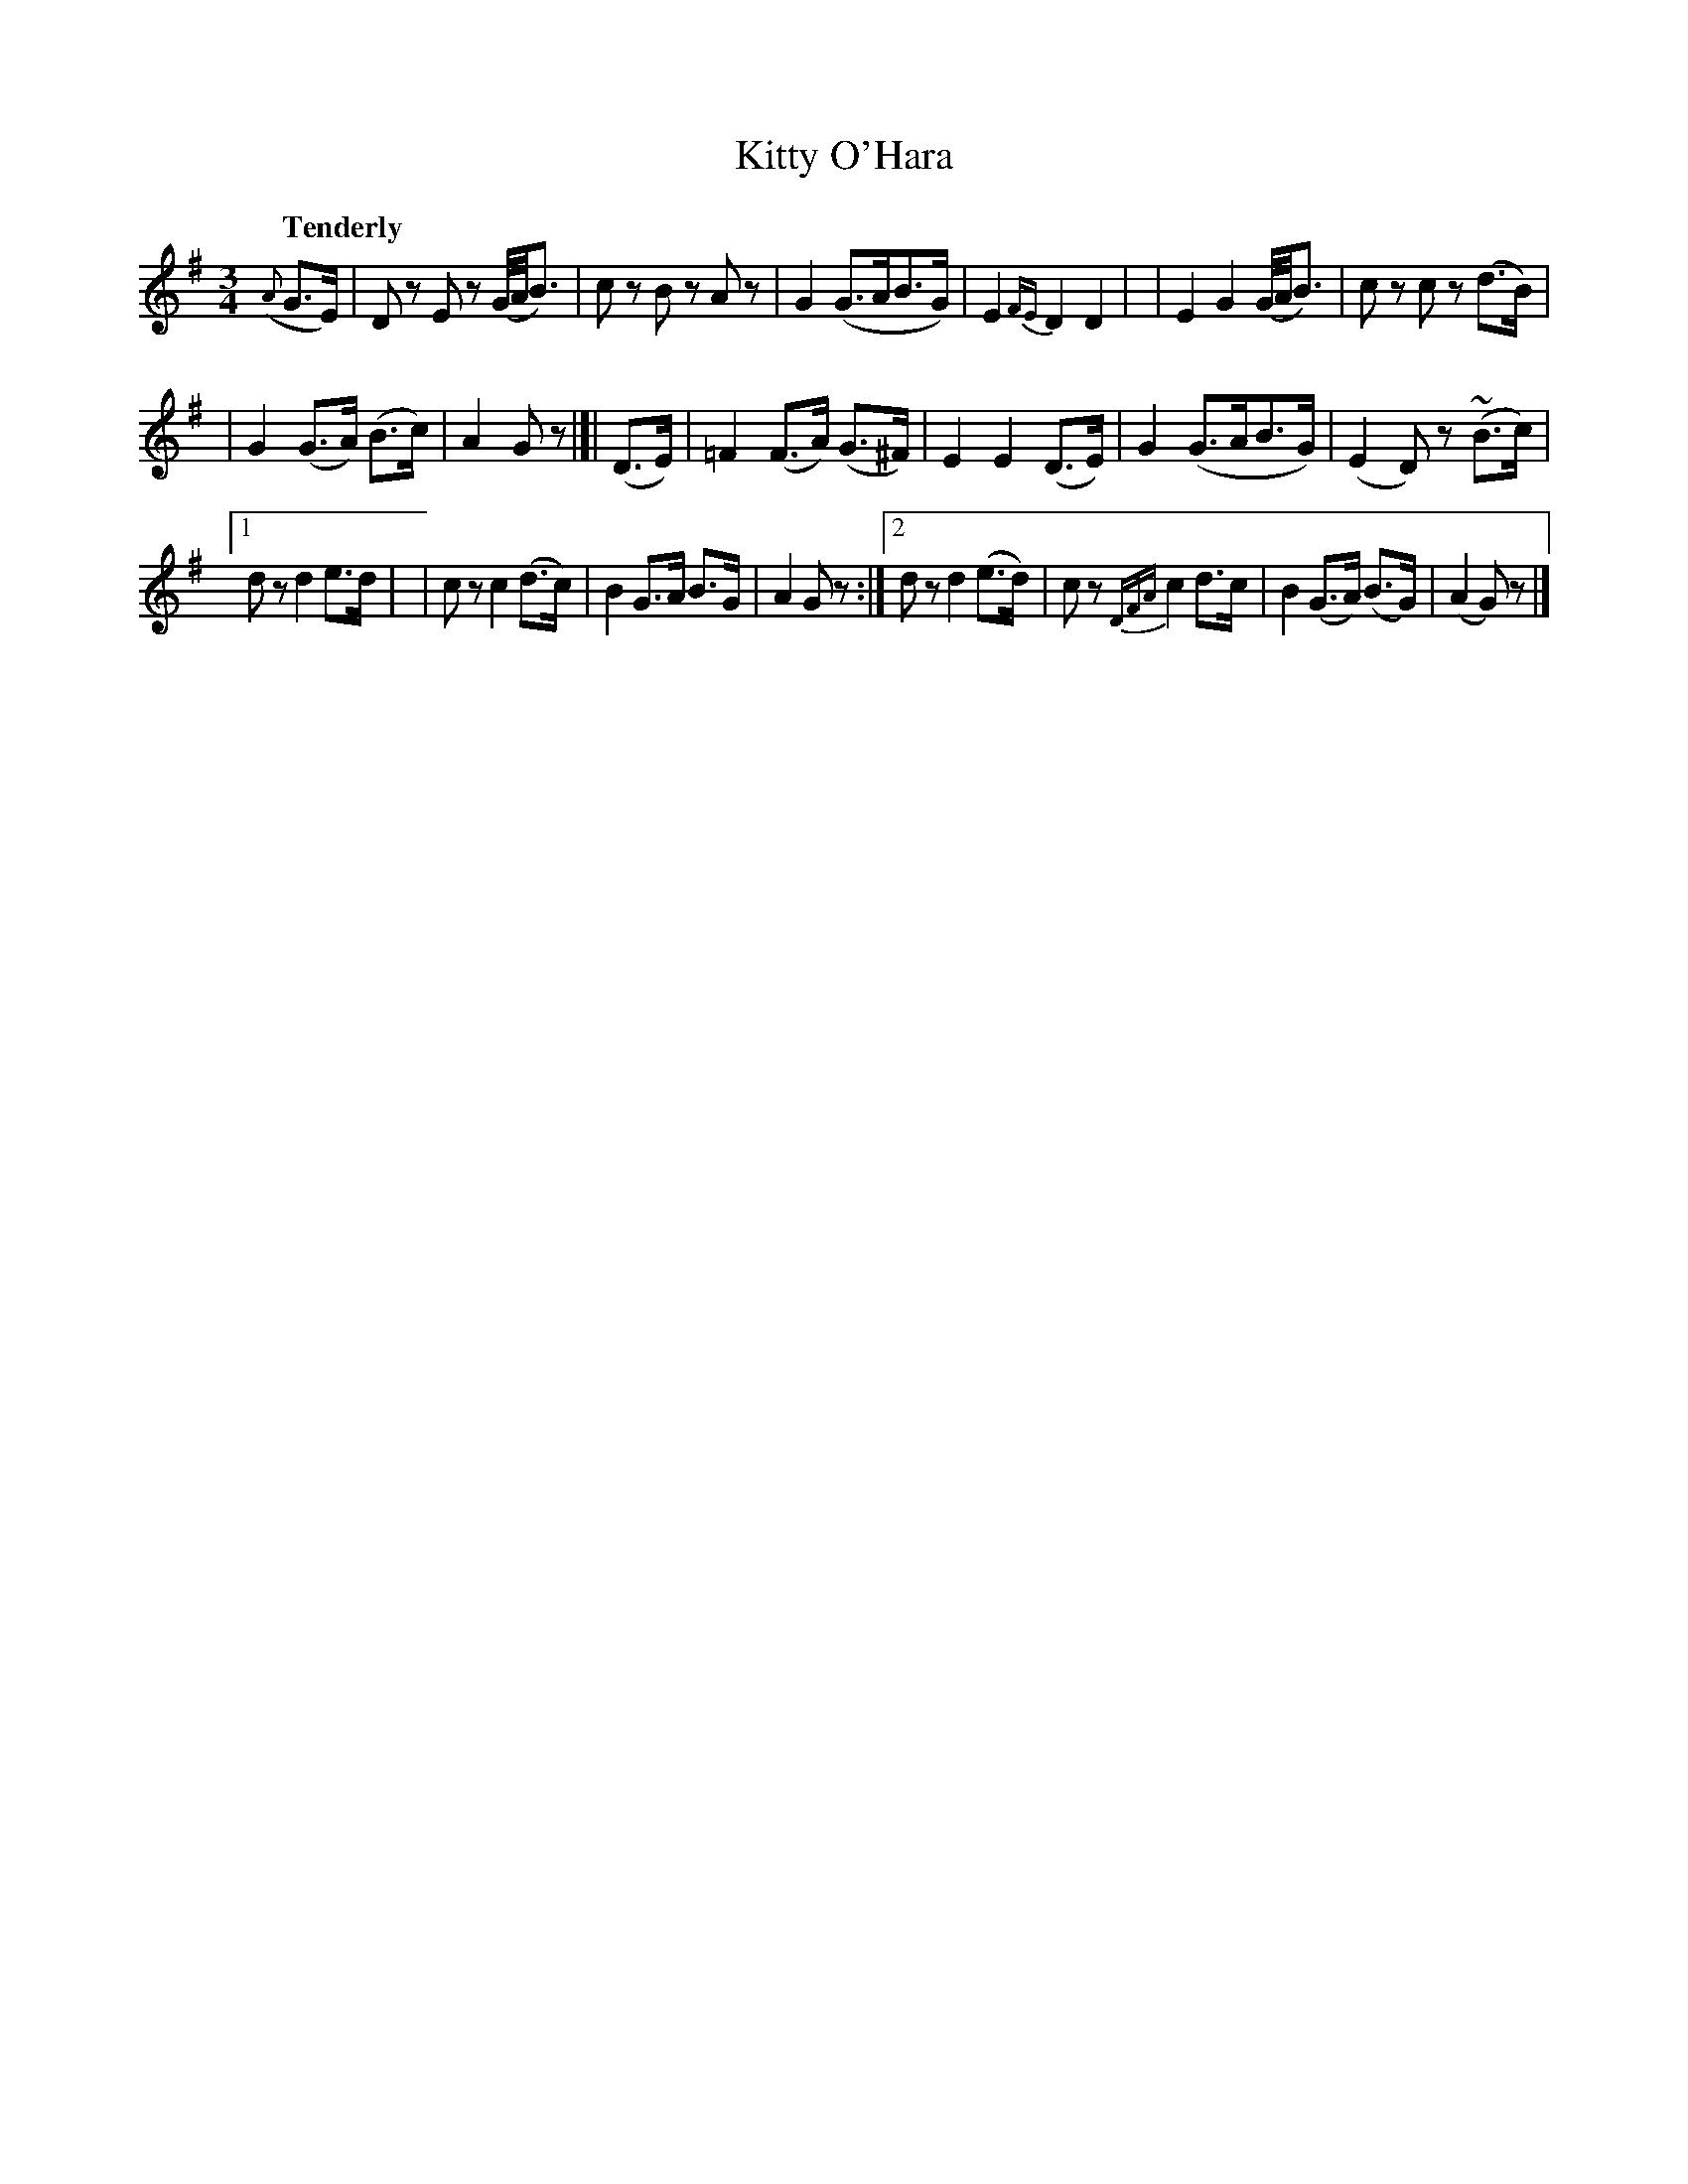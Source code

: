 X: 183
T: Kitty O'Hara
R: air
%S: s:3 b:20(6+6+8)
B: O'Neill's 1850 #183
Z: 1997 henrik.norbeck@mailbox.swipnet.se
N: The only difference in the 2 endings is the {DFA} ornament in the 2nd-to-last bar.
Q: "Tenderly"
M: 3/4
L: 1/8
K: G
({A}G>E) \
| Dz Ez (G/4A/4B3/2) | cz Bz Az | G2 (G>AB>G) | E2 {FE}D2 D2 |\
| E2 G2 (G/4A/4B3/2) | cz cz (d>B) |
| G2 (G>A) (B>c) | A2 Gz |]| (D>E) \
| =F2 (F>A) (G>^F) | E2 E2 (D>E) | G2 (G>AB>G) | (E2 D)z (~B>c) |
[1 dz d2 e>d | | cz c2 (d>c) | B2 G>A B>G | A2 Gz :|\
[2 dz d2 (e>d) | cz {DFA}c2 d>c | B2 (G>A) (B>G) | (A2 G)z |]
